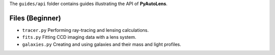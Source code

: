 The ``guides/api`` folder contains guides illustrating the API of **PyAutoLens**.

Files (Beginner)
----------------

- ``tracer.py`` Performing ray-tracing and lensing calculations.
- ``fits.py`` Fitting CCD imaging data with a lens system.
- ``galaxies.py`` Creating and using galaxies and their mass and light profiles.